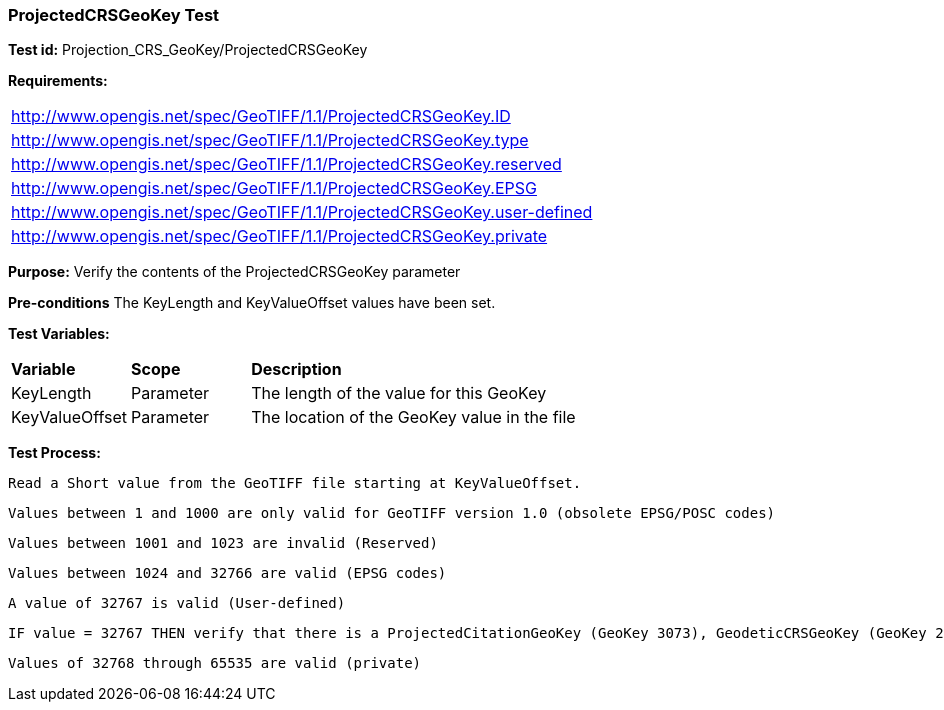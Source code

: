 === ProjectedCRSGeoKey Test

*Test id:* Projection_CRS_GeoKey/ProjectedCRSGeoKey

*Requirements:*

[width="100%"]
|===
|http://www.opengis.net/spec/GeoTIFF/1.1/ProjectedCRSGeoKey.ID
|http://www.opengis.net/spec/GeoTIFF/1.1/ProjectedCRSGeoKey.type
|http://www.opengis.net/spec/GeoTIFF/1.1/ProjectedCRSGeoKey.reserved
|http://www.opengis.net/spec/GeoTIFF/1.1/ProjectedCRSGeoKey.EPSG
|http://www.opengis.net/spec/GeoTIFF/1.1/ProjectedCRSGeoKey.user-defined
|http://www.opengis.net/spec/GeoTIFF/1.1/ProjectedCRSGeoKey.private
|===

*Purpose:* Verify the contents of the ProjectedCRSGeoKey parameter

*Pre-conditions* The KeyLength and KeyValueOffset values have been set.

*Test Variables:*

[cols=">20,^20,<80",width="100%", Options="header"]
|===
^|**Variable** ^|**Scope** ^|**Description**
|KeyLength |Parameter |The length of the value for this GeoKey
|KeyValueOffset |Parameter |The location of the GeoKey value in the file
|===

*Test Process:*

    Read a Short value from the GeoTIFF file starting at KeyValueOffset.

    Values between 1 and 1000 are only valid for GeoTIFF version 1.0 (obsolete EPSG/POSC codes)

    Values between 1001 and 1023 are invalid (Reserved)

    Values between 1024 and 32766 are valid (EPSG codes)

    A value of 32767 is valid (User-defined)

    IF value = 32767 THEN verify that there is a ProjectedCitationGeoKey (GeoKey 3073), GeodeticCRSGeoKey (GeoKey 2018) and ProjectionGeoKey (GeoKey 3074) in the GeoTIFF file.

    Values of 32768 through 65535 are valid (private)

